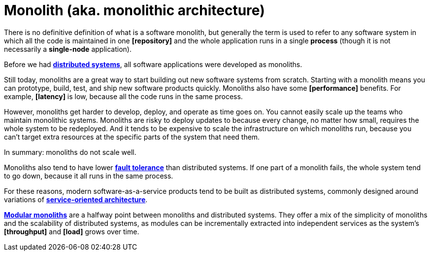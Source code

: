 = Monolith (aka. monolithic architecture)

There is no definitive definition of what is a software monolith, but generally the term is used to refer to any software system in which all the code is maintained in one *[repository]* and the whole application runs in a single *process* (though it is not necessarily a *single-node* application).

Before we had *link:./distributed-system.adoc[distributed systems]*, all software applications were developed as monoliths.

Still today, monoliths are a great way to start building out new software systems from scratch. Starting with a monolith means you can prototype, build, test, and ship new software products quickly. Monoliths also have some *[performance]* benefits. For example, *[latency]* is low, because all the code runs in the same process.

However, monoliths get harder to develop, deploy, and operate as time goes on. You cannot easily scale up the teams who maintain monolithic systems. Monoliths are risky to deploy updates to because every change, no matter how small, requires the whole system to be redeployed. And it tends to be expensive to scale the infrastructure on which monoliths run, because you can't target extra resources at the specific parts of the system that need them.

In summary: monoliths do not scale well.

Monoliths also tend to have lower *link:./fault-tolerance.adoc[fault tolerance]* than distributed systems. If one part of a monolith fails, the whole system tend to go down, because it all runs in the same process.

For these reasons, modern software-as-a-service products tend to be built as distributed systems, commonly designed around variations of *link:./service-oriented-architecture.adoc[service-oriented architecture]*.

*link:./modular-monolith.adoc[Modular monoliths]* are a halfway point between monoliths and distributed systems. They offer a mix of the simplicity of monoliths and the scalability of distributed systems, as modules can be incrementally extracted into independent services as the system's *[throughput]* and *[load]* grows over time.
